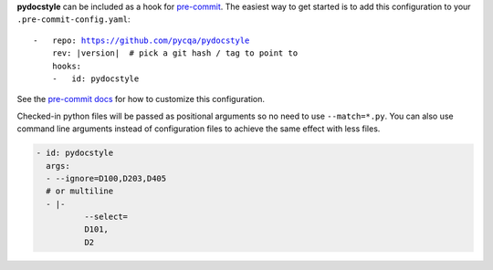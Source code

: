 **pydocstyle** can be included as a hook for `pre-commit`_.  The easiest way to get
started is to add this configuration to your ``.pre-commit-config.yaml``:

.. parsed-literal::

    -   repo: https://github.com/pycqa/pydocstyle
        rev: \ |version| \  # pick a git hash / tag to point to
        hooks:
        -   id: pydocstyle

See the `pre-commit docs`_ for how to customize this configuration.

Checked-in python files will be passed as positional arguments so no need to use ``--match=*.py``.
You can also use command line arguments instead of configuration files
to achieve the same effect with less files.

.. code-block:: yaml

    - id: pydocstyle
      args:
      - --ignore=D100,D203,D405
      # or multiline
      - |-
              --select=
              D101,
              D2

.. _pre-commit:
    https://pre-commit.com/
.. _pre-commit docs:
    https://pre-commit.com/#pre-commit-configyaml---hooks

